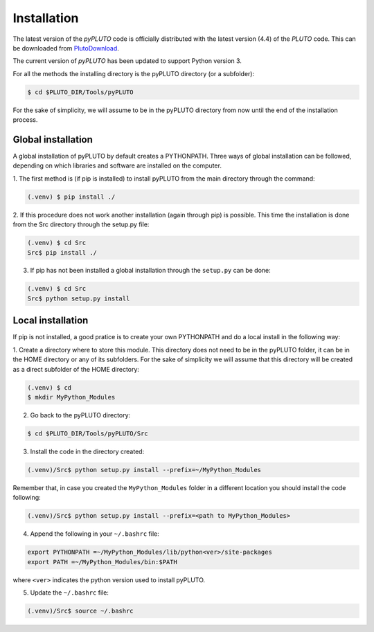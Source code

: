 Installation
============

The latest version of the *pyPLUTO* code is officially distributed with the
latest version (4.4) of the *PLUTO* code. This can be downloaded from PlutoDownload_.

.. _PlutoDownload: http://plutocode.ph.unito.it/download.html

The current version of *pyPLUTO* has been updated to support Python version 3.

For all the methods the installing directory is the pyPLUTO directory (or a subfolder):

.. code-block:: console

   $ cd $PLUTO_DIR/Tools/pyPLUTO

For the sake of simplicity, we will assume to be in the pyPLUTO directory  from now until the
end of the installation process.

Global installation
-------------------

A global installation of pyPLUTO by default creates a PYTHONPATH.
Three ways of global installation can be followed, depending on which libraries and
software are installed on the computer.

1. The first method is (if pip is installed) to install pyPLUTO from the main directory
through the command:

.. code-block:: console

   (.venv) $ pip install ./

2. If this procedure does not work another installation (again through pip) is possible.
This time the installation is done from the Src directory through the setup.py file:

.. code-block:: console

   (.venv) $ cd Src
   Src$ pip install ./

3. If pip has not been installed a global installation through the ``setup.py`` can be done:

.. code-block:: console

   (.venv) $ cd Src
   Src$ python setup.py install

Local installation
-------------------

If pip is not installed, a good pratice is to create your own PYTHONPATH
and do a local install in the following way:

1. Create a directory where to store this module.
This directory does not need to be in the pyPLUTO folder, it can be in the HOME
directory or any of its subfolders. For the sake of simplicity we will assume that this
directory will be created as a direct subfolder of the HOME directory:

.. code-block:: console

  (.venv) $ cd
  $ mkdir MyPython_Modules

2. Go back to the pyPLUTO directory:

.. code-block:: console

  $ cd $PLUTO_DIR/Tools/pyPLUTO/Src

3. Install the code in the directory created:

.. code-block:: console

  (.venv)/Src$ python setup.py install --prefix=~/MyPython_Modules

Remember that, in case you created the ``MyPython_Modules`` folder in a different
location you should install the code following:

.. code-block:: console

  (.venv)/Src$ python setup.py install --prefix=<path to MyPython_Modules>

4. Append the following in your ``~/.bashrc`` file:

.. code-block:: console

  export PYTHONPATH =~/MyPython_Modules/lib/python<ver>/site-packages
  export PATH =~/MyPython_Modules/bin:$PATH

where ``<ver>`` indicates the python version used to install pyPLUTO.

5. Update the ``~/.bashrc`` file:

.. code-block:: console

  (.venv)/Src$ source ~/.bashrc
